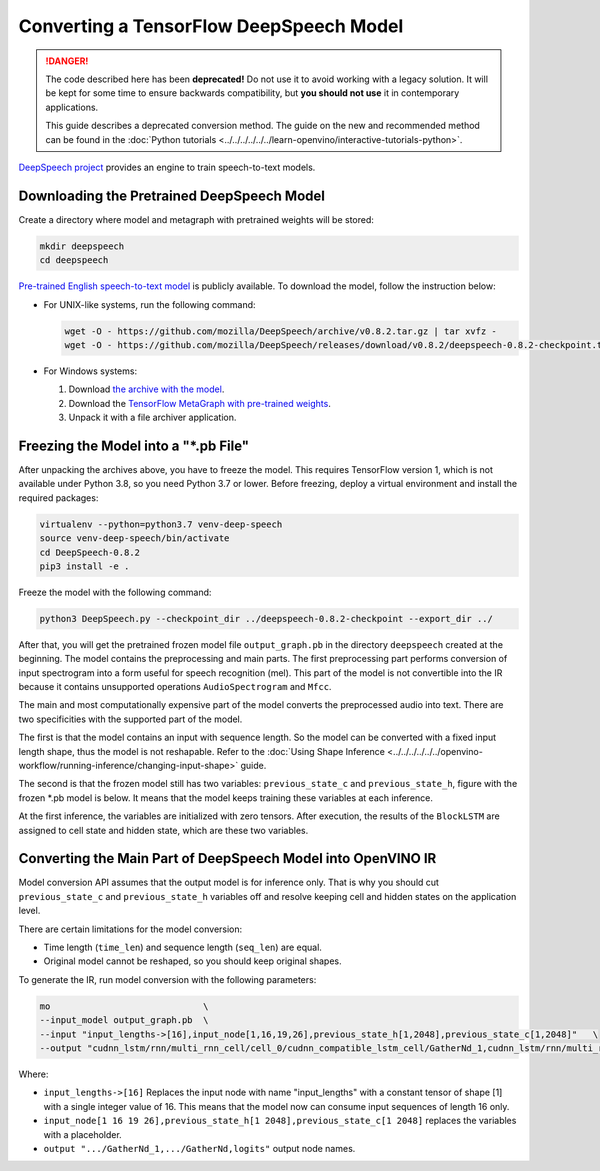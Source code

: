 Converting a TensorFlow DeepSpeech Model
========================================


.. meta::
   :description: Learn how to convert a DeepSpeech model
                 from TensorFlow to the OpenVINO Intermediate Representation.

.. danger::

   The code described here has been **deprecated!** Do not use it to avoid working with a legacy solution. It will be kept for some time to ensure backwards compatibility, but **you should not use** it in contemporary applications.

   This guide describes a deprecated conversion method. The guide on the new and recommended method can be found in the :doc:`Python tutorials <../../../../../../learn-openvino/interactive-tutorials-python>`.

`DeepSpeech project <https://github.com/mozilla/DeepSpeech>`__ provides an engine to train speech-to-text models.

Downloading the Pretrained DeepSpeech Model
###########################################

Create a directory where model and metagraph with pretrained weights will be stored:

.. code-block:: sh

   mkdir deepspeech
   cd deepspeech

`Pre-trained English speech-to-text model <https://github.com/mozilla/DeepSpeech/releases/tag/v0.8.2>`__ is publicly available.
To download the model, follow the instruction below:

* For UNIX-like systems, run the following command:

  .. code-block:: sh

     wget -O - https://github.com/mozilla/DeepSpeech/archive/v0.8.2.tar.gz | tar xvfz -
     wget -O - https://github.com/mozilla/DeepSpeech/releases/download/v0.8.2/deepspeech-0.8.2-checkpoint.tar.gz | tar xvfz -

* For Windows systems:

  1. Download `the archive with the model <https://github.com/mozilla/DeepSpeech/archive/v0.8.2.tar.gz>`__.
  2. Download the `TensorFlow MetaGraph with pre-trained weights <https://github.com/mozilla/DeepSpeech/releases/download/v0.8.2/deepspeech-0.8.2-checkpoint.tar.gz>`__.
  3. Unpack it with a file archiver application.

Freezing the Model into a "\*.pb File"
######################################

After unpacking the archives above, you have to freeze the model. This requires
TensorFlow version 1, which is not available under Python 3.8, so you need Python 3.7 or lower.
Before freezing, deploy a virtual environment and install the required packages:

.. code-block:: sh

   virtualenv --python=python3.7 venv-deep-speech
   source venv-deep-speech/bin/activate
   cd DeepSpeech-0.8.2
   pip3 install -e .

Freeze the model with the following command:

.. code-block:: sh

   python3 DeepSpeech.py --checkpoint_dir ../deepspeech-0.8.2-checkpoint --export_dir ../

After that, you will get the pretrained frozen model file ``output_graph.pb`` in the directory ``deepspeech`` created at
the beginning. The model contains the preprocessing and main parts. The first preprocessing part performs conversion of input
spectrogram into a form useful for speech recognition (mel). This part of the model is not convertible into
the IR because it contains unsupported operations ``AudioSpectrogram`` and ``Mfcc``.

The main and most computationally expensive part of the model converts the preprocessed audio into text.
There are two specificities with the supported part of the model.

The first is that the model contains an input with sequence length. So the model can be converted with
a fixed input length shape, thus the model is not reshapable.
Refer to the :doc:`Using Shape Inference <../../../../../../openvino-workflow/running-inference/changing-input-shape>` guide.

The second is that the frozen model still has two variables: ``previous_state_c`` and ``previous_state_h``, figure
with the frozen \*.pb model is below. It means that the model keeps training these variables at each inference.

.. image:: ../../../../../../assets/images/DeepSpeech-0.8.2.png

At the first inference, the variables are initialized with zero tensors. After execution, the results of the ``BlockLSTM``
are assigned to cell state and hidden state, which are these two variables.

Converting the Main Part of DeepSpeech Model into OpenVINO IR
#############################################################

Model conversion API assumes that the output model is for inference only. That is why you should cut ``previous_state_c`` and ``previous_state_h`` variables off and resolve keeping cell and hidden states on the application level.

There are certain limitations for the model conversion:

* Time length (``time_len``) and sequence length (``seq_len``) are equal.
* Original model cannot be reshaped, so you should keep original shapes.

To generate the IR, run model conversion with the following parameters:

.. code-block:: sh

  mo                             \
  --input_model output_graph.pb  \
  --input "input_lengths->[16],input_node[1,16,19,26],previous_state_h[1,2048],previous_state_c[1,2048]"   \
  --output "cudnn_lstm/rnn/multi_rnn_cell/cell_0/cudnn_compatible_lstm_cell/GatherNd_1,cudnn_lstm/rnn/multi_rnn_cell/cell_0/cudnn_compatible_lstm_cell/GatherNd,logits"


Where:

* ``input_lengths->[16]`` Replaces the input node with name "input_lengths" with a constant tensor of shape [1] with a single integer value of 16. This means that the model now can consume input sequences of length 16 only.
* ``input_node[1 16 19 26],previous_state_h[1 2048],previous_state_c[1 2048]`` replaces the variables with a placeholder.
* ``output ".../GatherNd_1,.../GatherNd,logits"`` output node names.

